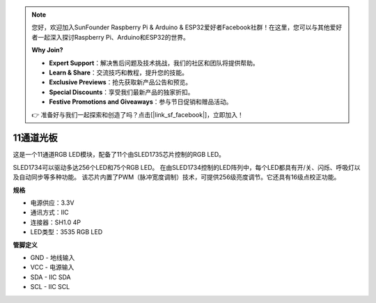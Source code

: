 .. note:: 

    您好，欢迎加入SunFounder Raspberry Pi & Arduino & ESP32爱好者Facebook社群！在这里，您可以与其他爱好者一起深入探讨Raspberry Pi、Arduino和ESP32的世界。

    **Why Join?**

    - **Expert Support**：解决售后问题及技术挑战，我们的社区和团队将提供帮助。
    - **Learn & Share**：交流技巧和教程，提升您的技能。
    - **Exclusive Previews**：抢先获取新产品公告和预览。
    - **Special Discounts**：享受我们最新产品的独家折扣。
    - **Festive Promotions and Giveaways**：参与节日促销和赠品活动。

    👉 准备好与我们一起探索和创造了吗？点击[|link_sf_facebook|]，立即加入！

11通道光板
=============================

.. image:: img/cpn_lightboard.png
   :width: 500
   :align: center


这是一个11通道RGB LED模块，配备了11个由SLED1735芯片控制的RGB LED。

SLED1734可以驱动多达256个LED和75个RGB LED。
在由SLED1734控制的LED阵列中，每个LED都具有开/关、闪烁、呼吸灯以及自动同步等多种功能。
该芯片内置了PWM（脉冲宽度调制）技术，可提供256级亮度调节。它还具有16级点校正功能。



**规格**

* 电源供应：3.3V
* 通讯方式：IIC
* 连接器：SH1.0 4P
* LED类型：3535 RGB LED

**管脚定义**

* GND - 地线输入
* VCC - 电源输入
* SDA - IIC SDA
* SCL - IIC SCL
